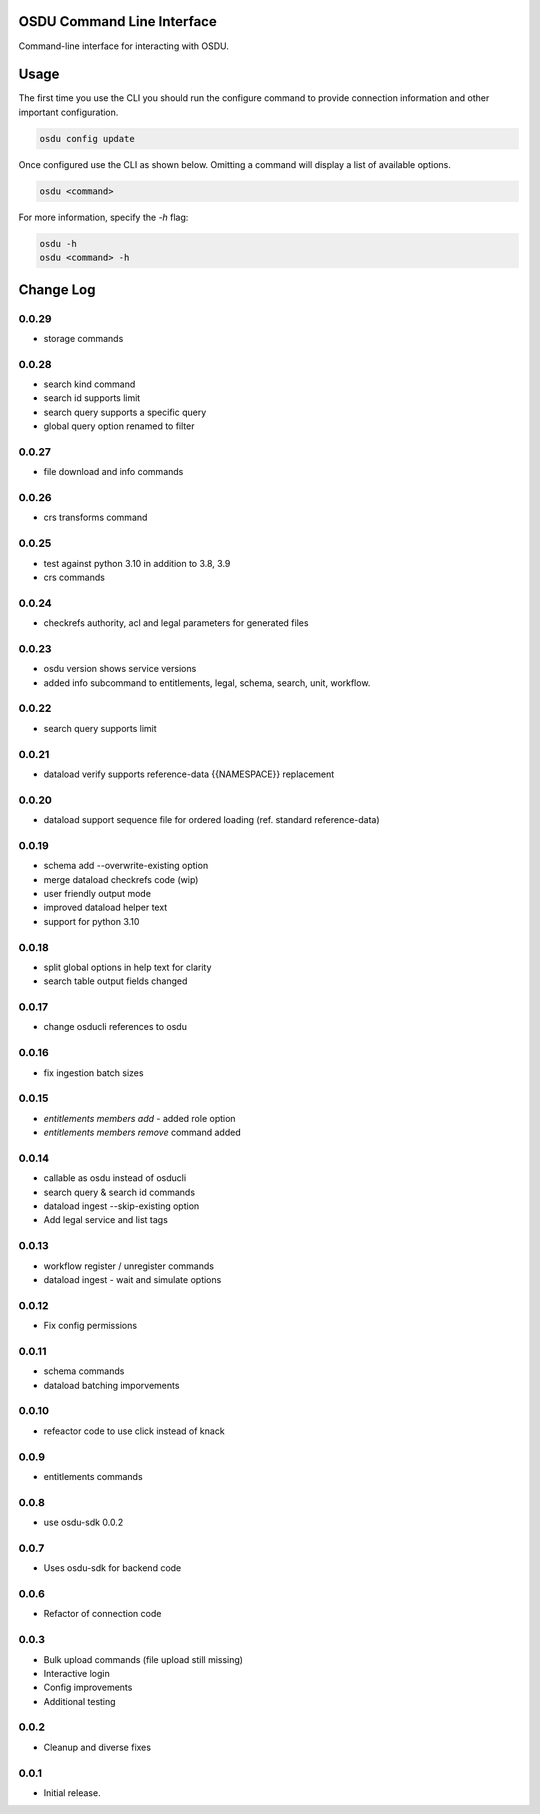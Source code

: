 OSDU Command Line Interface
===========================

Command-line interface for interacting with OSDU.

Usage
=====

The first time you use the CLI you should run the configure command to provide connection information and other important configuration.

.. code-block:: bash

  osdu config update

Once configured use the CLI as shown below. Omitting a command will display a list of available options.

.. code-block:: bash

  osdu <command>

For more information, specify the `-h` flag:

.. code-block:: bash

  osdu -h
  osdu <command> -h

Change Log
==========

0.0.29
------

- storage commands

0.0.28
------

- search kind command
- search id supports limit
- search query supports a specific query
- global query option renamed to filter

0.0.27
------

- file download and info commands
  
0.0.26
------

- crs transforms command

0.0.25
------

- test against python 3.10 in addition to 3.8, 3.9
- crs commands

0.0.24
------

- checkrefs authority, acl and legal parameters for generated files

0.0.23
------

- osdu version shows service versions
- added info subcommand to entitlements, legal, schema, search, unit, workflow.

0.0.22
------

- search query supports limit

0.0.21
------

- dataload verify supports reference-data {{NAMESPACE}} replacement

0.0.20
------

- dataload support sequence file for ordered loading (ref. standard reference-data)
 
0.0.19
------

- schema add --overwrite-existing option
- merge dataload checkrefs code (wip)
- user friendly output mode
- improved dataload helper text
- support for python 3.10

0.0.18
------

- split global options in help text for clarity
- search table output fields changed

0.0.17
------

- change osducli references to osdu

0.0.16
------

- fix ingestion batch sizes
  
0.0.15
------

- *entitlements members add* - added role option
- *entitlements members remove* command added

0.0.14
------
- callable as osdu instead of osducli
- search query & search id commands
- dataload ingest --skip-existing option
- Add legal service and list tags
  
0.0.13
------

- workflow register / unregister commands
- dataload ingest - wait and simulate options

0.0.12
------

- Fix config permissions

0.0.11
------

- schema commands
- dataload batching imporvements

0.0.10
------

- refeactor code to use click instead of knack

0.0.9
-----

- entitlements commands

0.0.8
-----

- use osdu-sdk 0.0.2
  
0.0.7
-----

- Uses osdu-sdk for backend code
  
0.0.6
-----

- Refactor of connection code

0.0.3
-----

- Bulk upload commands (file upload still missing)
- Interactive login
- Config improvements
- Additional testing

0.0.2
-----

- Cleanup and diverse fixes
  
0.0.1
-----

- Initial release.
